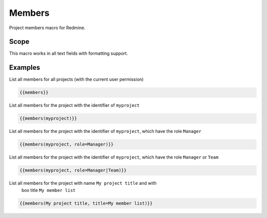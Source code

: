 Members
-------

Project members macro for Redmine.

.. function:: {{members([project_name, title=TITLE, role=ROLE])}}

    Show list of project members

    :param string project_name: can be project identifier, project name or project id
    :param string title: title to use for member list
    :param string role: only list members with this role. If you want to use multiple roles as filters, you have to use a | as separator.

Scope
+++++

This macro works in all text fields with formatting support.

Examples
++++++++

List all members for all projects (with the current user permission)

.. code-block:: smarty

  {{members}}

List all members for the project with the identifier of ``myproject``

.. code-block:: smarty

  {{members(myproject)}}

List all members for the project with the identifier of ``myproject``, which
have the role ``Manager``

.. code-block:: smarty

  {{members(myproject, role=Manager)}}


List all members for the project with the identifier of ``myproject``, which
have the role ``Manager`` or ``Team``

.. code-block:: smarty

  {{members(myproject, role=Manager|Team)}}

List all members for the project with name ``My project title`` and with
  box title ``My member list``

.. code-block:: smarty

  {{members(My project title, title=My member list)}}
